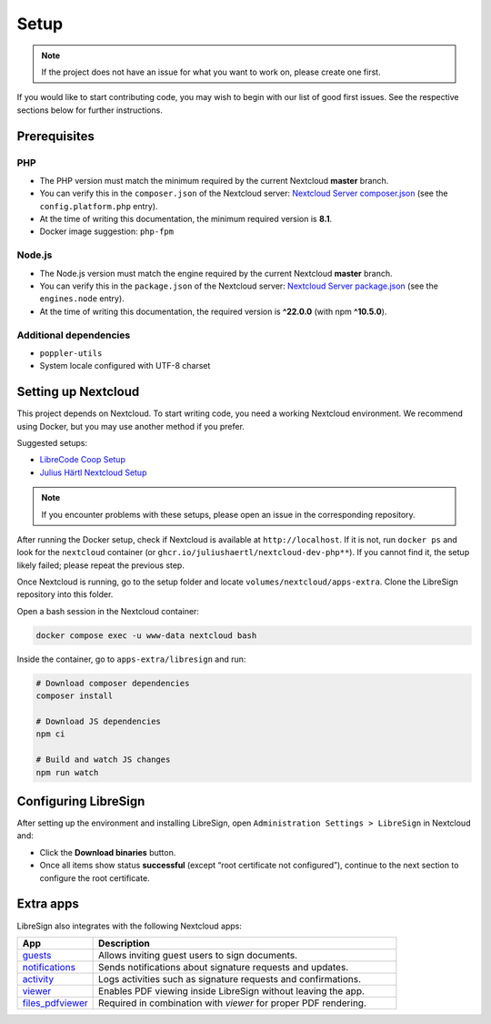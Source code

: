 Setup
=====

.. note::
   If the project does not have an issue for what you want to work on, please create one first.

If you would like to start contributing code, you may wish to begin with our list of good first issues.  
See the respective sections below for further instructions.

Prerequisites
-------------

PHP
+++

- The PHP version must match the minimum required by the current Nextcloud **master** branch.  
- You can verify this in the ``composer.json`` of the Nextcloud server:  
  `Nextcloud Server composer.json <https://github.com/nextcloud/server/blob/master/composer.json>`__  
  (see the ``config.platform.php`` entry).  
- At the time of writing this documentation, the minimum required version is **8.1**.  
- Docker image suggestion: ``php-fpm``  

Node.js
+++++++

- The Node.js version must match the engine required by the current Nextcloud **master** branch.  
- You can verify this in the ``package.json`` of the Nextcloud server:  
  `Nextcloud Server package.json <https://github.com/nextcloud/server/blob/master/package.json>`__  
  (see the ``engines.node`` entry).  
- At the time of writing this documentation, the required version is **^22.0.0** (with npm **^10.5.0**).  

Additional dependencies
+++++++++++++++++++++++

- ``poppler-utils``  
- System locale configured with UTF-8 charset  

Setting up Nextcloud
--------------------

This project depends on Nextcloud. To start writing code, you need a working Nextcloud environment.  
We recommend using Docker, but you may use another method if you prefer.  

Suggested setups:

- `LibreCode Coop Setup <https://github.com/LibreCodeCoop/nextcloud-docker-development/>`__  
- `Julius Härtl Nextcloud Setup <https://github.com/juliushaertl/nextcloud-docker-dev/>`__  

.. note::
   If you encounter problems with these setups, please open an issue in the corresponding repository.

After running the Docker setup, check if Nextcloud is available at ``http://localhost``.  
If it is not, run ``docker ps`` and look for the ``nextcloud`` container (or ``ghcr.io/juliushaertl/nextcloud-dev-php**``).  
If you cannot find it, the setup likely failed; please repeat the previous step.

Once Nextcloud is running, go to the setup folder and locate ``volumes/nextcloud/apps-extra``.  
Clone the LibreSign repository into this folder.

Open a bash session in the Nextcloud container:

.. code-block:: bash

    docker compose exec -u www-data nextcloud bash

Inside the container, go to ``apps-extra/libresign`` and run:

.. code-block:: bash

    # Download composer dependencies
    composer install

    # Download JS dependencies
    npm ci

    # Build and watch JS changes
    npm run watch

Configuring LibreSign
---------------------

After setting up the environment and installing LibreSign, open  
``Administration Settings > LibreSign`` in Nextcloud and:

- Click the **Download binaries** button.  
- Once all items show status **successful** (except “root certificate not configured”),  
  continue to the next section to configure the root certificate.


Extra apps
----------

LibreSign also integrates with the following Nextcloud apps:

.. list-table::
   :header-rows: 1
   :widths: 20 80

   * - **App**
     - **Description**
   * - `guests <https://apps.nextcloud.com/apps/guests>`__
     - Allows inviting guest users to sign documents.
   * - `notifications <https://github.com/nextcloud/notifications>`__
     - Sends notifications about signature requests and updates.
   * - `activity <https://github.com/nextcloud/activity>`__
     - Logs activities such as signature requests and confirmations.
   * - `viewer <https://github.com/nextcloud/viewer>`__
     - Enables PDF viewing inside LibreSign without leaving the app.
   * - `files_pdfviewer <https://apps.nextcloud.com/apps/files_pdfviewer>`__
     - Required in combination with *viewer* for proper PDF rendering.
